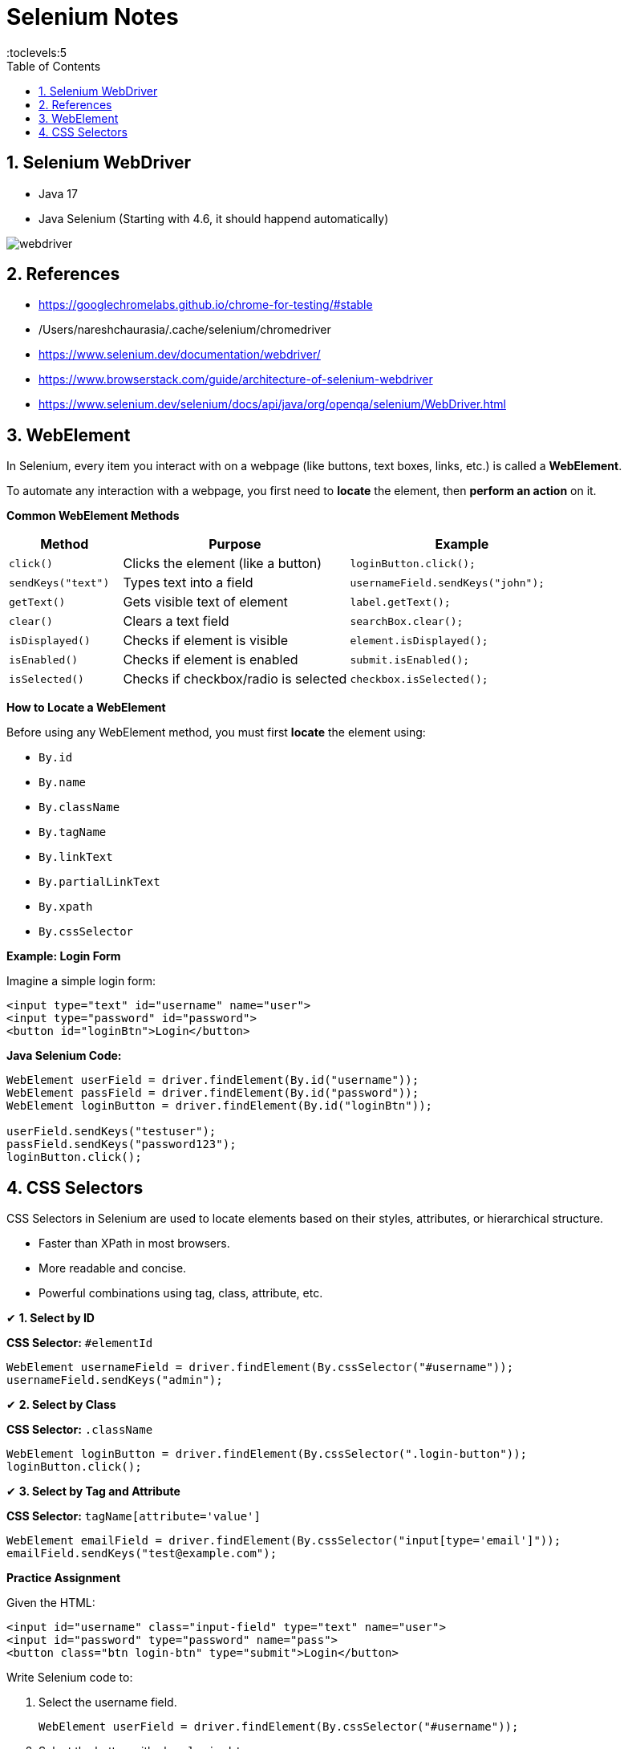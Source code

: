 = Selenium Notes
:toc: right
:toclevels:5
:sectnums:

== Selenium WebDriver

- Java 17
- Java Selenium (Starting with 4.6, it should happend automatically)

image::webdriver.png[]

== References

- https://googlechromelabs.github.io/chrome-for-testing/#stable
- /Users/nareshchaurasia/.cache/selenium/chromedriver
- https://www.selenium.dev/documentation/webdriver/
- https://www.browserstack.com/guide/architecture-of-selenium-webdriver
- https://www.selenium.dev/selenium/docs/api/java/org/openqa/selenium/WebDriver.html

== WebElement

In Selenium, every item you interact with on a webpage (like buttons, text boxes, links, etc.) is called a *WebElement*.

To automate any interaction with a webpage, you first need to *locate* the element, then *perform an action* on it.

*Common WebElement Methods*

[cols="1,2,2", options="header"]
|===
| Method
| Purpose
| Example

| `click()`
| Clicks the element (like a button)
| `loginButton.click();`

| `sendKeys("text")`
| Types text into a field
| `usernameField.sendKeys("john");`

| `getText()`
| Gets visible text of element
| `label.getText();`

| `clear()`
| Clears a text field
| `searchBox.clear();`

| `isDisplayed()`
| Checks if element is visible
| `element.isDisplayed();`

| `isEnabled()`
| Checks if element is enabled
| `submit.isEnabled();`

| `isSelected()`
| Checks if checkbox/radio is selected
| `checkbox.isSelected();`
|===

*How to Locate a WebElement*

Before using any WebElement method, you must first *locate* the element using:

* `By.id`
* `By.name`
* `By.className`
* `By.tagName`
* `By.linkText`
* `By.partialLinkText`
* `By.xpath`
* `By.cssSelector`

*Example: Login Form*

Imagine a simple login form:

[source, html]
----
<input type="text" id="username" name="user">
<input type="password" id="password">
<button id="loginBtn">Login</button>
----

*Java Selenium Code:*

[source, java]
----
WebElement userField = driver.findElement(By.id("username"));
WebElement passField = driver.findElement(By.id("password"));
WebElement loginButton = driver.findElement(By.id("loginBtn"));

userField.sendKeys("testuser");
passField.sendKeys("password123");
loginButton.click();
----


################

== CSS Selectors

CSS Selectors in Selenium are used to locate elements based on their styles, attributes, or hierarchical structure.


* Faster than XPath in most browsers.
* More readable and concise.
* Powerful combinations using tag, class, attribute, etc.

✔ *1. Select by ID*

*CSS Selector:* `#elementId`
[source,java]
----
WebElement usernameField = driver.findElement(By.cssSelector("#username"));
usernameField.sendKeys("admin");
----

✔ *2. Select by Class*

*CSS Selector:* `.className`
[source,java]
----
WebElement loginButton = driver.findElement(By.cssSelector(".login-button"));
loginButton.click();
----

✔ *3. Select by Tag and Attribute*

*CSS Selector:* `tagName[attribute='value']`
[source,java]
----
WebElement emailField = driver.findElement(By.cssSelector("input[type='email']"));
emailField.sendKeys("test@example.com");
----

*Practice Assignment*

Given the HTML:
[source,html]
----
<input id="username" class="input-field" type="text" name="user">
<input id="password" type="password" name="pass">
<button class="btn login-btn" type="submit">Login</button>
----

Write Selenium code to:

1. Select the username field.
+
[source,java]
----
WebElement userField = driver.findElement(By.cssSelector("#username"));
----

2. Select the button with class `login-btn`.
+
[source,java]
----
WebElement loginBtn = driver.findElement(By.cssSelector(".login-btn"));
----

3. Select input with name starting with `us`.
+
[source,java]
----
WebElement userInput = driver.findElement(By.cssSelector("input[name='user']"));
----

